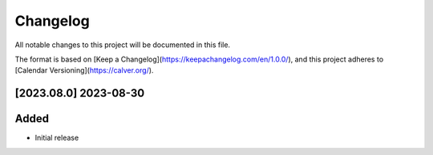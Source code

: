 Changelog
=========

All notable changes to this project will be documented in this file.

The format is based on [Keep a Changelog](https://keepachangelog.com/en/1.0.0/),
and this project adheres to [Calendar Versioning](https://calver.org/).

[2023.08.0] 2023-08-30
----------------------

Added
-----

- Initial release

